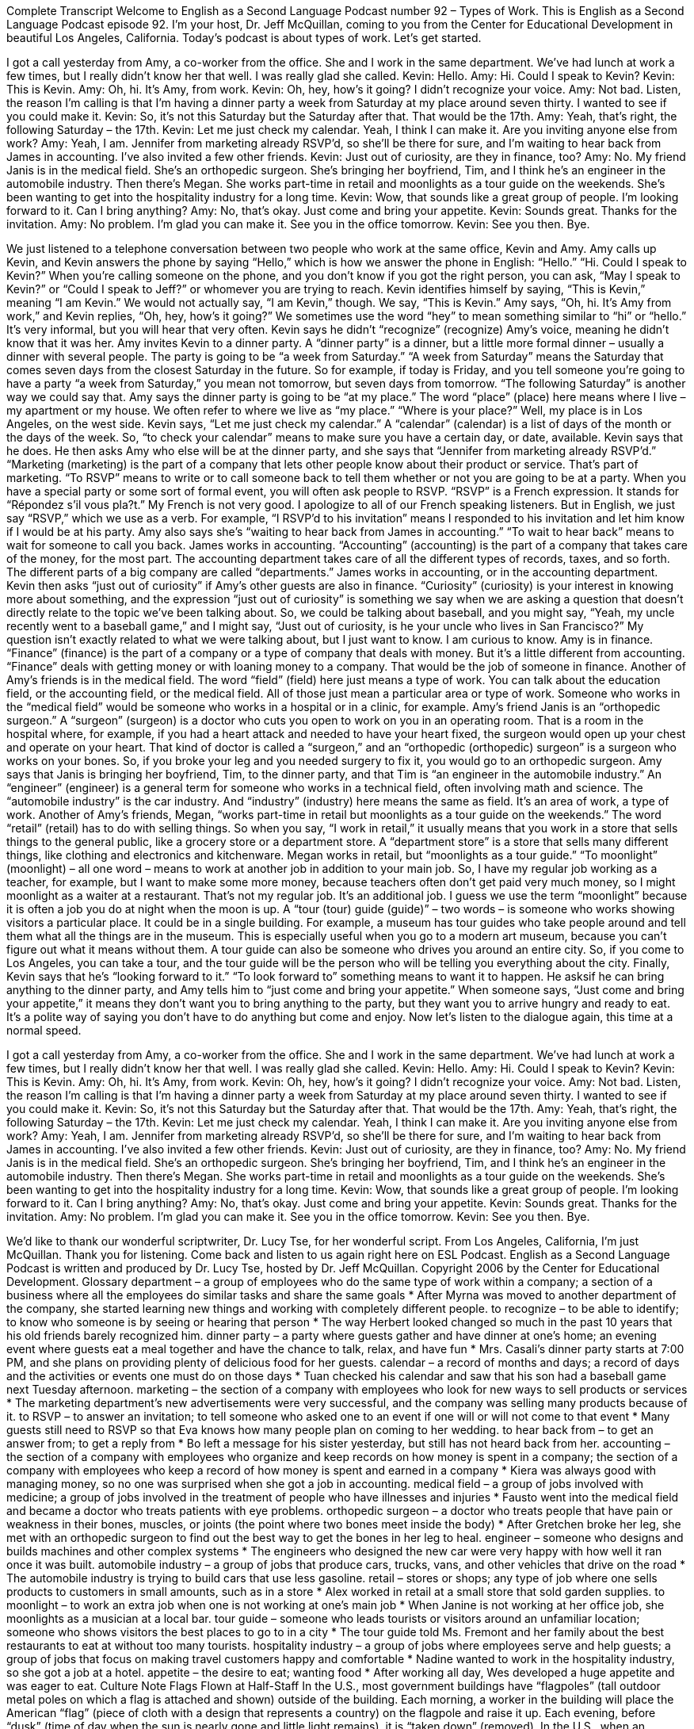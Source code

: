 Complete Transcript
Welcome to English as a Second Language Podcast number 92 – Types of Work.
This is English as a Second Language Podcast episode 92. I'm your host, Dr. Jeff McQuillan, coming to you from the Center for Educational Development in beautiful Los Angeles, California.
Today's podcast is about types of work. Let’s get started.
[start of dialogue]
I got a call yesterday from Amy, a co-worker from the office. She and I work in the same department. We've had lunch at work a few times, but I really didn't know her that well. I was really glad she called.
Kevin: Hello.
Amy: Hi. Could I speak to Kevin?
Kevin: This is Kevin.
Amy: Oh, hi. It's Amy, from work.
Kevin: Oh, hey, how's it going? I didn't recognize your voice.
Amy: Not bad. Listen, the reason I'm calling is that I'm having a dinner party a week from Saturday at my place around seven thirty. I wanted to see if you could make it.
Kevin: So, it's not this Saturday but the Saturday after that. That would be the 17th.
Amy: Yeah, that's right, the following Saturday – the 17th.
Kevin: Let me just check my calendar. Yeah, I think I can make it. Are you inviting anyone else from work?
Amy: Yeah, I am. Jennifer from marketing already RSVP’d, so she'll be there for sure, and I'm waiting to hear back from James in accounting. I've also invited a few other friends.
Kevin: Just out of curiosity, are they in finance, too?
Amy: No. My friend Janis is in the medical field. She's an orthopedic surgeon. She's bringing her boyfriend, Tim, and I think he's an engineer in the automobile industry. Then there's Megan. She works part-time in retail and moonlights as a tour guide on the weekends. She's been wanting to get into the hospitality industry for a long time.
Kevin: Wow, that sounds like a great group of people. I'm looking forward to it. Can I bring anything?
Amy: No, that's okay. Just come and bring your appetite.
Kevin: Sounds great. Thanks for the invitation.
Amy: No problem. I'm glad you can make it. See you in the office tomorrow.
Kevin: See you then. Bye.
[end of dialogue]
We just listened to a telephone conversation between two people who work at the same office, Kevin and Amy. Amy calls up Kevin, and Kevin answers the phone by saying “Hello,” which is how we answer the phone in English: “Hello.” “Hi. Could I speak to Kevin?” When you're calling someone on the phone, and you don't know if you got the right person, you can ask, “May I speak to Kevin?” or “Could I speak to Jeff?” or whomever you are trying to reach.
Kevin identifies himself by saying, “This is Kevin,” meaning “I am Kevin.” We would not actually say, “I am Kevin,” though. We say, “This is Kevin.” Amy says, “Oh, hi. It's Amy from work,” and Kevin replies, “Oh, hey, how's it going?” We sometimes use the word “hey” to mean something similar to “hi” or “hello.” It's very informal, but you will hear that very often. Kevin says he didn't “recognize” (recognize) Amy's voice, meaning he didn't know that it was her. Amy invites Kevin to a dinner party. A “dinner party” is a dinner, but a little more formal dinner – usually a dinner with several people.
The party is going to be “a week from Saturday.” “A week from Saturday” means the Saturday that comes seven days from the closest Saturday in the future. So for example, if today is Friday, and you tell someone you're going to have a party “a week from Saturday,” you mean not tomorrow, but seven days from tomorrow. “The following Saturday” is another way we could say that. Amy says the dinner party is going to be “at my place.” The word “place” (place) here means where I live – my apartment or my house. We often refer to where we live as “my place.” “Where is your place?” Well, my place is in Los Angeles, on the west side.
Kevin says, “Let me just check my calendar.” A “calendar” (calendar) is a list of days of the month or the days of the week. So, “to check your calendar” means to make sure you have a certain day, or date, available. Kevin says that he does. He then asks Amy who else will be at the dinner party, and she says that “Jennifer from marketing already RSVP’d.” “Marketing (marketing) is the part of a company that lets other people know about their product or service. That's part of marketing.
“To RSVP” means to write or to call someone back to tell them whether or not you are going to be at a party. When you have a special party or some sort of formal event, you will often ask people to RSVP. “RSVP” is a French expression. It stands for “Répondez s'il vous pla?t.” My French is not very good. I apologize to all of our French speaking listeners. But in English, we just say “RSVP,” which we use as a verb. For example, “I RSVP’d to his invitation” means I responded to his invitation and let him know if I would be at his party.
Amy also says she's “waiting to hear back from James in accounting.” “To wait to hear back” means to wait for someone to call you back. James works in accounting. “Accounting” (accounting) is the part of a company that takes care of the money, for the most part. The accounting department takes care of all the different types of records, taxes, and so forth. The different parts of a big company are called “departments.” James works in accounting, or in the accounting department.
Kevin then asks “just out of curiosity” if Amy's other guests are also in finance. “Curiosity” (curiosity) is your interest in knowing more about something, and the expression “just out of curiosity” is something we say when we are asking a question that doesn't directly relate to the topic we've been talking about. So, we could be talking about baseball, and you might say, “Yeah, my uncle recently went to a baseball game,” and I might say, “Just out of curiosity, is he your uncle who lives in San Francisco?” My question isn’t exactly related to what we were talking about, but I just want to know. I am curious to know.
Amy is in finance. “Finance” (finance) is the part of a company or a type of company that deals with money. But it's a little different from accounting. “Finance” deals with getting money or with loaning money to a company. That would be the job of someone in finance. Another of Amy's friends is in the medical field. The word “field” (field) here just means a type of work. You can talk about the education field, or the accounting field, or the medical field. All of those just mean a particular area or type of work. Someone who works in the “medical field” would be someone who works in a hospital or in a clinic, for example.
Amy's friend Janis is an “orthopedic surgeon.” A “surgeon” (surgeon) is a doctor who cuts you open to work on you in an operating room. That is a room in the hospital where, for example, if you had a heart attack and needed to have your heart fixed, the surgeon would open up your chest and operate on your heart. That kind of doctor is called a “surgeon,” and an “orthopedic (orthopedic) surgeon” is a surgeon who works on your bones. So, if you broke your leg and you needed surgery to fix it, you would go to an orthopedic surgeon.
Amy says that Janis is bringing her boyfriend, Tim, to the dinner party, and that Tim is “an engineer in the automobile industry.” An “engineer” (engineer) is a general term for someone who works in a technical field, often involving math and science. The “automobile industry” is the car industry. And “industry” (industry) here means the same as field. It's an area of work, a type of work.
Another of Amy's friends, Megan, “works part-time in retail but moonlights as a tour guide on the weekends.” The word “retail” (retail) has to do with selling things. So when you say, “I work in retail,” it usually means that you work in a store that sells things to the general public, like a grocery store or a department store. A “department store” is a store that sells many different things, like clothing and electronics and kitchenware.
Megan works in retail, but “moonlights as a tour guide.” “To moonlight” (moonlight) – all one word – means to work at another job in addition to your main job. So, I have my regular job working as a teacher, for example, but I want to make some more money, because teachers often don't get paid very much money, so I might moonlight as a waiter at a restaurant. That's not my regular job. It's an additional job. I guess we use the term “moonlight” because it is often a job you do at night when the moon is up.
A “tour (tour) guide (guide)” – two words – is someone who works showing visitors a particular place. It could be in a single building. For example, a museum has tour guides who take people around and tell them what all the things are in the museum. This is especially useful when you go to a modern art museum, because you can't figure out what it means without them. A tour guide can also be someone who drives you around an entire city. So, if you come to Los Angeles, you can take a tour, and the tour guide will be the person who will be telling you everything about the city.
Finally, Kevin says that he's “looking forward to it.” “To look forward to” something means to want it to happen. He asksif he can bring anything to the dinner party, and Amy tells him to “just come and bring your appetite.” When someone says, “Just come and bring your appetite,” it means they don't want you to bring anything to the party, but they want you to arrive hungry and ready to eat. It's a polite way of saying you don't have to do anything but come and enjoy.
Now let's listen to the dialogue again, this time at a normal speed.
[start of dialogue]
I got a call yesterday from Amy, a co-worker from the office. She and I work in the same department. We've had lunch at work a few times, but I really didn't know her that well. I was really glad she called.
Kevin: Hello.
Amy: Hi. Could I speak to Kevin?
Kevin: This is Kevin.
Amy: Oh, hi. It's Amy, from work.
Kevin: Oh, hey, how's it going? I didn't recognize your voice.
Amy: Not bad. Listen, the reason I'm calling is that I'm having a dinner party a week from Saturday at my place around seven thirty. I wanted to see if you could make it.
Kevin: So, it's not this Saturday but the Saturday after that. That would be the 17th.
Amy: Yeah, that's right, the following Saturday – the 17th.
Kevin: Let me just check my calendar. Yeah, I think I can make it. Are you inviting anyone else from work?
Amy: Yeah, I am. Jennifer from marketing already RSVP’d, so she'll be there for sure, and I'm waiting to hear back from James in accounting. I've also invited a few other friends.
Kevin: Just out of curiosity, are they in finance, too?
Amy: No. My friend Janis is in the medical field. She's an orthopedic surgeon. She's bringing her boyfriend, Tim, and I think he's an engineer in the automobile industry. Then there's Megan. She works part-time in retail and moonlights as a tour guide on the weekends. She's been wanting to get into the hospitality industry for a long time.
Kevin: Wow, that sounds like a great group of people. I'm looking forward to it. Can I bring anything?
Amy: No, that's okay. Just come and bring your appetite.
Kevin: Sounds great. Thanks for the invitation.
Amy: No problem. I'm glad you can make it. See you in the office tomorrow.
Kevin: See you then. Bye.
[end of dialogue]
We’d like to thank our wonderful scriptwriter, Dr. Lucy Tse, for her wonderful script.
From Los Angeles, California, I'm just McQuillan. Thank you for listening. Come back and listen to us again right here on ESL Podcast.
English as a Second Language Podcast is written and produced by Dr. Lucy Tse, hosted by Dr. Jeff McQuillan. Copyright 2006 by the Center for Educational Development.
Glossary
department – a group of employees who do the same type of work within a company; a section of a business where all the employees do similar tasks and share the same goals
* After Myrna was moved to another department of the company, she started learning new things and working with completely different people.
to recognize – to be able to identify; to know who someone is by seeing or hearing that person
* The way Herbert looked changed so much in the past 10 years that his old friends barely recognized him.
dinner party – a party where guests gather and have dinner at one’s home; an evening event where guests eat a meal together and have the chance to talk, relax, and have fun
* Mrs. Casali’s dinner party starts at 7:00 PM, and she plans on providing plenty of delicious food for her guests.
calendar – a record of months and days; a record of days and the activities or events one must do on those days
* Tuan checked his calendar and saw that his son had a baseball game next Tuesday afternoon.
marketing – the section of a company with employees who look for new ways to sell products or services
* The marketing department’s new advertisements were very successful, and the company was selling many products because of it.
to RSVP – to answer an invitation; to tell someone who asked one to an event if one will or will not come to that event
* Many guests still need to RSVP so that Eva knows how many people plan on coming to her wedding.
to hear back from – to get an answer from; to get a reply from
* Bo left a message for his sister yesterday, but still has not heard back from her.
accounting – the section of a company with employees who organize and keep records on how money is spent in a company; the section of a company with employees who keep a record of how money is spent and earned in a company
* Kiera was always good with managing money, so no one was surprised when she got a job in accounting.
medical field – a group of jobs involved with medicine; a group of jobs involved in the treatment of people who have illnesses and injuries
* Fausto went into the medical field and became a doctor who treats patients with eye problems.
orthopedic surgeon – a doctor who treats people that have pain or weakness in their bones, muscles, or joints (the point where two bones meet inside the body)
* After Gretchen broke her leg, she met with an orthopedic surgeon to find out the best way to get the bones in her leg to heal.
engineer – someone who designs and builds machines and other complex systems
* The engineers who designed the new car were very happy with how well it ran once it was built.
automobile industry – a group of jobs that produce cars, trucks, vans, and other vehicles that drive on the road
* The automobile industry is trying to build cars that use less gasoline.
retail – stores or shops; any type of job where one sells products to customers in small amounts, such as in a store
* Alex worked in retail at a small store that sold garden supplies.
to moonlight – to work an extra job when one is not working at one’s main job
* When Janine is not working at her office job, she moonlights as a musician at a local bar.
tour guide – someone who leads tourists or visitors around an unfamiliar location; someone who shows visitors the best places to go to in a city
* The tour guide told Ms. Fremont and her family about the best restaurants to eat at without too many tourists.
hospitality industry – a group of jobs where employees serve and help guests; a group of jobs that focus on making travel customers happy and comfortable
* Nadine wanted to work in the hospitality industry, so she got a job at a hotel.
appetite – the desire to eat; wanting food
* After working all day, Wes developed a huge appetite and was eager to eat.
Culture Note
Flags Flown at Half-Staff
In the U.S., most government buildings have “flagpoles” (tall outdoor metal poles on which a flag is attached and shown) outside of the building. Each morning, a worker in the building will place the American “flag” (piece of cloth with a design that represents a country) on the flagpole and raise it up. Each evening, before “dusk” (time of day when the sun is nearly gone and little light remains), it is “taken down” (removed).
In the U.S., when an important person in government dies, flags are “flown” (displayed) at “half-mast” or “half-staff.” Both of these terms are commonly used and mean for a flag to be flown lower on the flagpole.
The President of the United States can issue an “executive order” (command of the President) for a flag to be flown at half-staff to show respect for the person who has died. When the President issues an executive order, all government buildings, including public schools, government offices, and “military bases” (where soldiers live and train) fly their flags at half-mast. A “governor” (highest level leader of a state) can also order that flags be flown at half-mast, but the order only affects his or her state.
The number of days a flag is flown at half-staff depends on the position the person held. For example, for a current or former president, that period is 30 days. For a vice president or a “chief justice” (leader of the highest court in the country), the period is 10 days. For “members of Congress” (officials representing the states), the flag is flown at half-staff on the day of the death and the “following” (next) day.